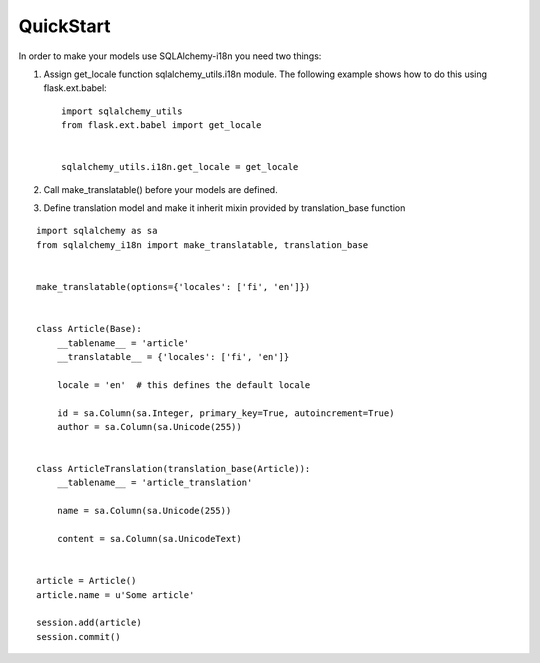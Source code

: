 QuickStart
----------


In order to make your models use SQLAlchemy-i18n you need two things:

1. Assign get_locale function sqlalchemy_utils.i18n module. The following example shows how to do this using flask.ext.babel::


    import sqlalchemy_utils
    from flask.ext.babel import get_locale


    sqlalchemy_utils.i18n.get_locale = get_locale



2. Call make_translatable() before your models are defined.
3. Define translation model and make it inherit mixin provided by translation_base function


::


    import sqlalchemy as sa
    from sqlalchemy_i18n import make_translatable, translation_base


    make_translatable(options={'locales': ['fi', 'en']})


    class Article(Base):
        __tablename__ = 'article'
        __translatable__ = {'locales': ['fi', 'en']}

        locale = 'en'  # this defines the default locale

        id = sa.Column(sa.Integer, primary_key=True, autoincrement=True)
        author = sa.Column(sa.Unicode(255))


    class ArticleTranslation(translation_base(Article)):
        __tablename__ = 'article_translation'

        name = sa.Column(sa.Unicode(255))

        content = sa.Column(sa.UnicodeText)


    article = Article()
    article.name = u'Some article'

    session.add(article)
    session.commit()
